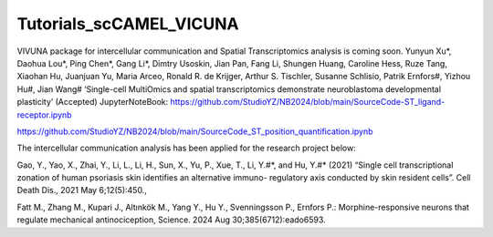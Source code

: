 Tutorials_scCAMEL_VICUNA
=============================

VIVUNA package for intercellular communication and Spatial Transcriptomics analysis is coming soon.
Yunyun Xu*, Daohua Lou*, Ping Chen*, Gang Li*, Dimtry Usoskin, Jian Pan, Fang Li, Shungen Huang, Caroline Hess, Ruze Tang, Xiaohan Hu, Juanjuan Yu, Maria Arceo, Ronald R. de Krijger, Arthur S. Tischler, Susanne Schlisio, Patrik Ernfors#, Yizhou Hu#, Jian Wang# ‘Single-cell MultiOmics and spatial transcriptomics demonstrate neuroblastoma developmental plasticity’ (Accepted)
JupyterNoteBook: https://github.com/StudioYZ/NB2024/blob/main/SourceCode-ST_ligand-receptor.ipynb

https://github.com/StudioYZ/NB2024/blob/main/SourceCode_ST_position_quantification.ipynb


The intercellular communication analysis has been applied for the research project below:

Gao, Y., Yao, X., Zhai, Y., Li, L., Li, H., Sun, X., Yu, P., Xue, T., Li, Y.#*, and Hu, Y.#* (2021) “Single cell transcriptional zonation of human psoriasis skin identifies an alternative immuno- regulatory axis conducted by skin resident cells”. Cell Death Dis., 2021 May 6;12(5):450.,

Fatt M., Zhang M., Kupari J., Altınkök M., Yang Y., Hu Y., Svenningsson P., Ernfors P.: Morphine-responsive neurons that regulate mechanical antinociception, Science. 2024 Aug 30;385(6712):eado6593.

